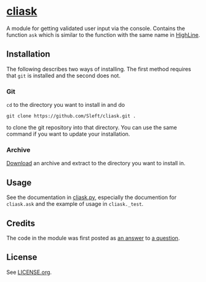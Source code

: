 * [[https://github.com/Sleft/cliask][cliask]]

A module for getting validated user input via the console. Contains the function =ask= which is similar to the function with the same name in [[http://highline.rubyforge.org/][HighLine]].

** Installation

The following describes two ways of installing. The first method requires that =git= is installed and the second does not.

*** Git

=cd= to the directory you want to install in and do
#+BEGIN_EXAMPLE
git clone https://github.com/Sleft/cliask.git .
#+END_EXAMPLE
to clone the git repository into that directory. You can use the same command if you want to update your installation.

*** Archive

[[https://github.com/Sleft/cliask/archive/master.zip][Download]] an archive and extract to the directory you want to install in.

** Usage

See the documentation in [[https://github.com/Sleft/cliask/blob/master/cliask.py][cliask.py]], especially the documention for =cliask.ask= and the example of usage in =cliask._test=.

** Credits

The code in the module was first posted as [[http://stackoverflow.com/a/14977144][an answer]] to [[http://stackoverflow.com/q/14962930][a question]].

** License

See [[https://github.com/Sleft/yasnippet-latex-mode/blob/master/LICENSE.org][LICENSE.org]].
